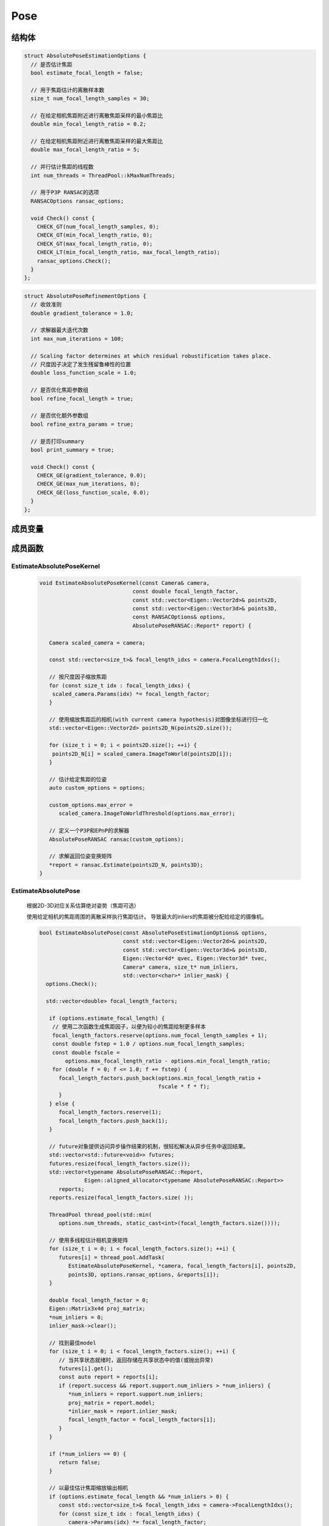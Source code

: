 Pose
===========

结构体
-----------

.. cpp:struct:: AbsolutePoseEstimationOptions

.. code-block:: cpp

   struct AbsolutePoseEstimationOptions {
     // 是否估计焦距
     bool estimate_focal_length = false;

     // 用于焦距估计的离散样本数
     size_t num_focal_length_samples = 30;

     // 在给定相机焦距附近进行离散焦距采样的最小焦距比
     double min_focal_length_ratio = 0.2;

     // 在给定相机焦距附近进行离散焦距采样的最大焦距比
     double max_focal_length_ratio = 5;

     // 并行估计焦距的线程数
     int num_threads = ThreadPool::kMaxNumThreads;

     // 用于P3P RANSAC的选项
     RANSACOptions ransac_options;

     void Check() const {
       CHECK_GT(num_focal_length_samples, 0);
       CHECK_GT(min_focal_length_ratio, 0);
       CHECK_GT(max_focal_length_ratio, 0);
       CHECK_LT(min_focal_length_ratio, max_focal_length_ratio);
       ransac_options.Check();
     }
   };


.. cpp:struct:: AbsolutePoseRefinementOptions

.. code-block:: cpp

   struct AbsolutePoseRefinementOptions {
     // 收敛准则
     double gradient_tolerance = 1.0;

     // 求解器最大迭代次数
     int max_num_iterations = 100;

     // Scaling factor determines at which residual robustification takes place.
     // 尺度因子决定了发生残留鲁棒性的位置
     double loss_function_scale = 1.0;

     // 是否优化焦距参数组
     bool refine_focal_length = true;

     // 是否优化额外参数组
     bool refine_extra_params = true;

     // 是否打印summary
     bool print_summary = true;

     void Check() const {
       CHECK_GE(gradient_tolerance, 0.0);
       CHECK_GE(max_num_iterations, 0);
       CHECK_GE(loss_function_scale, 0.0);
     }
   };

成员变量
---------

.. cpp:type:: LORANSAC<P3PEstimator, EPNPEstimator> AbsolutePoseRANSAC;


成员函数
-----------------

EstimateAbsolutePoseKernel
~~~~~~~~~~~~~~~~~~~~~~~~~~~~~

   .. cpp:function:: void EstimateAbsolutePoseKernel(const Camera& camera,const double focal_length_factor,const std::vector<Eigen::Vector2d>& points2D,const std::vector<Eigen::Vector3d>& points3D,const RANSACOptions& options,AbsolutePoseRANSAC::Report* report)

   .. code-block:: cpp

      void EstimateAbsolutePoseKernel(const Camera& camera,
                                   const double focal_length_factor,
                                   const std::vector<Eigen::Vector2d>& points2D,
                                   const std::vector<Eigen::Vector3d>& points3D,
                                   const RANSACOptions& options,
                                   AbsolutePoseRANSAC::Report* report) {

         Camera scaled_camera = camera;

         const std::vector<size_t>& focal_length_idxs = camera.FocalLengthIdxs();

         // 按尺度因子缩放焦距
         for (const size_t idx : focal_length_idxs) {
          scaled_camera.Params(idx) *= focal_length_factor;
         }

         // 使用缩放焦距后的相机(with current camera hypothesis)对图像坐标进行归一化
         std::vector<Eigen::Vector2d> points2D_N(points2D.size());

         for (size_t i = 0; i < points2D.size(); ++i) {
          points2D_N[i] = scaled_camera.ImageToWorld(points2D[i]);
         }

         // 估计给定焦距的位姿
         auto custom_options = options;

         custom_options.max_error =
            scaled_camera.ImageToWorldThreshold(options.max_error);

         // 定义一个P3P和EPnP的求解器
         AbsolutePoseRANSAC ransac(custom_options);

         // 求解返回位姿变换矩阵
         *report = ransac.Estimate(points2D_N, points3D);
      }

EstimateAbsolutePose
~~~~~~~~~~~~~~~~~~~~~~~~~~~~~

   根据2D-3D对应关系估算绝对姿势（焦距可选）

   使用给定相机的焦距周围的离散采样执行焦距估计。 导致最大的inliers的焦距被分配给给定的摄像机。

   .. cpp:function:: bool EstimateAbsolutePose(const AbsolutePoseEstimationOptions& options,const std::vector<Eigen::Vector2d>& points2D,const std::vector<Eigen::Vector3d>& points3D,Eigen::Vector4d* qvec, Eigen::Vector3d* tvec,Camera* camera, size_t* num_inliers,std::vector<char>* inlier_mask);

   .. code-block:: cpp

      bool EstimateAbsolutePose(const AbsolutePoseEstimationOptions& options,
                                const std::vector<Eigen::Vector2d>& points2D,
                                const std::vector<Eigen::Vector3d>& points3D,
                                Eigen::Vector4d* qvec, Eigen::Vector3d* tvec,
                                Camera* camera, size_t* num_inliers,
                                std::vector<char>* inlier_mask) {
        options.Check();

        std::vector<double> focal_length_factors;

         if (options.estimate_focal_length) {
          // 使用二次函数生成焦距因子，以便为较小的焦距绘制更多样本
          focal_length_factors.reserve(options.num_focal_length_samples + 1);
          const double fstep = 1.0 / options.num_focal_length_samples;
          const double fscale =
              options.max_focal_length_ratio - options.min_focal_length_ratio;
          for (double f = 0; f <= 1.0; f += fstep) {
            focal_length_factors.push_back(options.min_focal_length_ratio +
                                           fscale * f * f);
            }
         } else {
            focal_length_factors.reserve(1);
            focal_length_factors.push_back(1);
         }

         // future对象提供访问异步操作结果的机制，很轻松解决从异步任务中返回结果。
         std::vector<std::future<void>> futures;
         futures.resize(focal_length_factors.size());
         std::vector<typename AbsolutePoseRANSAC::Report,
                    Eigen::aligned_allocator<typename AbsolutePoseRANSAC::Report>>
            reports;
         reports.resize(focal_length_factors.size( ));

         ThreadPool thread_pool(std::min(
            options.num_threads, static_cast<int>(focal_length_factors.size())));

         // 使用多线程估计相机变换矩阵
         for (size_t i = 0; i < focal_length_factors.size(); ++i) {
            futures[i] = thread_pool.AddTask(
               EstimateAbsolutePoseKernel, *camera, focal_length_factors[i], points2D,
               points3D, options.ransac_options, &reports[i]);
         }

         double focal_length_factor = 0;
         Eigen::Matrix3x4d proj_matrix;
         *num_inliers = 0;
         inlier_mask->clear();

         // 找到最佳model
         for (size_t i = 0; i < focal_length_factors.size(); ++i) {
            // 当共享状态就绪时，返回存储在共享状态中的值(或抛出异常)
            futures[i].get();
            const auto report = reports[i];
            if (report.success && report.support.num_inliers > *num_inliers) {
               *num_inliers = report.support.num_inliers;
               proj_matrix = report.model;
               *inlier_mask = report.inlier_mask;
               focal_length_factor = focal_length_factors[i];
            }
         }

         if (*num_inliers == 0) {
            return false;
         }

         // 以最佳估计焦距缩放输出相机
         if (options.estimate_focal_length && *num_inliers > 0) {
            const std::vector<size_t>& focal_length_idxs = camera->FocalLengthIdxs();
            for (const size_t idx : focal_length_idxs) {
               camera->Params(idx) *= focal_length_factor;
            }
         }

         // 提取位姿参数
         *qvec = RotationMatrixToQuaternion(proj_matrix.leftCols<3>());
         *tvec = proj_matrix.rightCols<1>();

         if (IsNaN(*qvec) || IsNaN(*tvec)) {
            return false;
         }

         return true;
      }

   .. note::

      整个函数的步骤为：

      1. 如果选择了使用估计焦距（即没有给定焦距）， 则通过二次函数来生成焦距因子。

      根据样本数的不同，取相同的采样频率:

      .. code-block:: cpp

         const double fstep = 1.0 / options.num_focal_length_samples;

      用最大可能的焦距系数 - 最小可能的焦距系数来作为尺度放缩因子：

      .. code-block:: cpp

         const double fscale = options.max_focal_length_ratio - options.min_focal_length_ratio;

      如果给定焦距，则直接填入即可。

      2. 通过多线程的异步操作计算位姿变换矩阵，future对象提供访问异步操作结果的机制，从异步任务中返回结果。

      对于每一个焦距因子（如果使用估计焦距的话），都会调用一个线程执行 :cpp:func:`EstimateAbsolutePoseKernel` 函数来估计该焦距下的相机位姿变换矩阵。使用P3P或EPnP的方法进行计算，将结果存入到futures中。

      .. code-block:: cpp

        for (size_t i = 0; i < focal_length_factors.size(); ++i) {
          futures[i] = thread_pool.AddTask(
              EstimateAbsolutePoseKernel, *camera, focal_length_factors[i], points2D,
              points3D, options.ransac_options, &reports[i]);
        }

      3. 遍历所有的焦距（如果使用估计焦距的话），找到inliers最大的一组作为最佳model。

      .. code-block:: cpp

         for (size_t i = 0; i < focal_length_factors.size(); ++i) {
            // 当共享状态就绪时，返回存储在共享状态中的值(或抛出异常)
            futures[i].get();
            const auto report = reports[i];
            if (report.success && report.support.num_inliers > *num_inliers) {
               *num_inliers = report.support.num_inliers;
               proj_matrix = report.model;
               *inlier_mask = report.inlier_mask;
               focal_length_factor = focal_length_factors[i];
            }
         }

      \*4. 将相机的焦距乘以最佳model对应的焦距因子

      .. code-block:: cpp

         camera->Params(idx) *= focal_length_factor;

      5. 从位姿变换矩阵中提取位姿（R，t）

      .. code-block:: cpp

         *qvec = RotationMatrixToQuaternion(proj_matrix.leftCols<3>());
         *tvec = proj_matrix.rightCols<1>();

EstimateRelativePose
~~~~~~~~~~~~~~~~~~~~~~~~~~~~~

   从2D-2D对应关系估计相对值

   假定第一台摄像机的位姿是在原点且没有旋转。第二个相机的位姿作为世界到图像的转换而给出，即：

   .. math::

      x_2 = [R | t] * X_2

   .. cpp:function:: size_t EstimateRelativePose(const RANSACOptions& ransac_options,const std::vector<Eigen::Vector2d>& points1,const std::vector<Eigen::Vector2d>& points2,Eigen::Vector4d* qvec, Eigen::Vector3d* tvec);

   .. code-block:: cpp

      size_t EstimateRelativePose(const RANSACOptions& ransac_options,
                            const std::vector<Eigen::Vector2d>& points1,
                            const std::vector<Eigen::Vector2d>& points2,
                            Eigen::Vector4d* qvec, Eigen::Vector3d* tvec) {

         // 定义五点法本质矩阵求解器
         RANSAC<EssentialMatrixFivePointEstimator> ransac(ransac_options);

         // 求解两个点集之间的本质矩阵E
         const auto report = ransac.Estimate(points1, points2);

         if (!report.success) {
          return 0;
         }

         std::vector<Eigen::Vector2d> inliers1(report.support.num_inliers);
         std::vector<Eigen::Vector2d> inliers2(report.support.num_inliers);

         // 内点遮罩
         size_t j = 0;
         for (size_t i = 0; i < points1.size(); ++i) {
            if (report.inlier_mask[i]) {
               inliers1[j] = points1[i];
               inliers2[j] = points2[i];
               j += 1;
            }
         }

         Eigen::Matrix3d R;

         // 通过本质矩阵恢复R、t
         std::vector<Eigen::Vector3d> points3D;
         PoseFromEssentialMatrix(report.model, inliers1, inliers2, &R, tvec,
                                &points3D);

         // 由旋转矩阵获得旋转四元数
         *qvec = RotationMatrixToQuaternion(R);

         if (IsNaN(*qvec) || IsNaN(*tvec)) {
            return 0;
         }

         // 返回3D点的个数
         return points3D.size();
      }

   .. note::

      整个函数的步骤为：

      1. 定义本质矩阵的RANSAC求解器，通过pt1和pt2计算本质矩阵

      .. code-block:: cpp

         RANSAC<EssentialMatrixFivePointEstimator> ransac(ransac_options);

         const auto report = ransac.Estimate(points1, points2);

      2. 内点遮罩，将需要计算的点存入到inliers1和inliers2中

      .. code-block:: cpp

         if (report.inlier_mask[i]) {
            inliers1[j] = points1[i];
            inliers2[j] = points2[i];
            j += 1;
          }

      3. 分解本质矩阵得到位姿

      .. code-block:: cpp

         PoseFromEssentialMatrix(report.model, inliers1, inliers2, &R, tvec, &points3D);


RefineAbsolutePose
~~~~~~~~~~~~~~~~~~~~~~~~~~~~~

   从2D-3D对应关系中细化绝对位姿（焦距可选）

   .. cpp:function:: bool RefineAbsolutePose(const AbsolutePoseRefinementOptions& options,const std::vector<char>& inlier_mask,const std::vector<Eigen::Vector2d>& points2D,const std::vector<Eigen::Vector3d>& points3D,Eigen::Vector4d* qvec, Eigen::Vector3d* tvec,Camera* camera);

   .. code-block:: cpp

      bool RefineAbsolutePose(const AbsolutePoseRefinementOptions& options,
                              const std::vector<char>& inlier_mask,
                              const std::vector<Eigen::Vector2d>& points2D,
                              const std::vector<Eigen::Vector3d>& points3D,
                              Eigen::Vector4d* qvec, Eigen::Vector3d* tvec,
                              Camera* camera) {
         CHECK_EQ(inlier_mask.size(), points2D.size());
         CHECK_EQ(points2D.size(), points3D.size());
         options.Check();

         // 定义损失函数 LossFunction 为 柯西核函数
         ceres::LossFunction* loss_function =
            new ceres::CauchyLoss(options.loss_function_scale);

         double* camera_params_data = camera->ParamsData();
         double* qvec_data = qvec->data();
         double* tvec_data = tvec->data();

         std::vector<Eigen::Vector3d> points3D_copy = points3D;

         // 构建最小二乘问题
         ceres::Problem problem;

         for (size_t i = 0; i < points2D.size(); ++i) {
            // 跳过 outlier 观测值
            if (!inlier_mask[i]) {
               continue;
            }

         // 定义代价函数 负责计算残差和雅可比矩阵的向量
         ceres::CostFunction* cost_function = nullptr;

         // \表示下一行属于上一行的末尾（续行）

         // 对相机模型的2D点进行BA代价函数的定义
         switch (camera->ModelId()) {
      #define CAMERA_MODEL_CASE(CameraModel)                                  \
         case CameraModel::kModelId:                                           \
            cost_function =                                                     \
               BundleAdjustmentCostFunction<CameraModel>::Create(points2D[i]); \
            break;

            CAMERA_MODEL_SWITCH_CASES

      #undef CAMERA_MODEL_CASE
            }

            // 为最小二乘求解设置参数
            problem.AddResidualBlock(cost_function, loss_function, qvec_data, tvec_data,
                                   points3D_copy[i].data(), camera_params_data);

            // 设定对应的参数模块在优化过程中保持不变
            problem.SetParameterBlockConstant(points3D_copy[i].data());
         }

         // 残差向量的大小 > 0 （通过对所有残差块的大小求和而获得的）
         if (problem.NumResiduals() > 0) {
            // 四元数参数化
            *qvec = NormalizeQuaternion(*qvec);
            ceres::LocalParameterization* quaternion_parameterization =
               new ceres::QuaternionParameterization;
            problem.SetParameterization(qvec_data, quaternion_parameterization);

            // 相机参数化
            if (!options.refine_focal_length && !options.refine_extra_params) {
               problem.SetParameterBlockConstant(camera->ParamsData());
            } else {
               // 始终固定主点
               std::vector<int> camera_params_const;
               const std::vector<size_t>& principal_point_idxs =
                  camera->PrincipalPointIdxs();
               camera_params_const.insert(camera_params_const.end(),
                                       principal_point_idxs.begin(),
                                       principal_point_idxs.end());

               if (!options.refine_focal_length) {
                  const std::vector<size_t>& focal_length_idxs = camera->FocalLengthIdxs();
                  camera_params_const.insert(camera_params_const.end(),
                                         focal_length_idxs.begin(),
                                         focal_length_idxs.end());
               }

               if (!options.refine_extra_params) {
                  const std::vector<size_t>& extra_params_idxs = camera->ExtraParamsIdxs();
                  camera_params_const.insert(camera_params_const.end(),
                                         extra_params_idxs.begin(),
                                         extra_params_idxs.end());
               }

               if (camera_params_const.size() == camera->NumParams()) {
                  problem.SetParameterBlockConstant(camera->ParamsData());
               } else {
                  ceres::SubsetParameterization* camera_params_parameterization =
                     new ceres::SubsetParameterization(
                        static_cast<int>(camera->NumParams()), camera_params_const);

                  problem.SetParameterization(camera->ParamsData(), camera_params_parameterization);
               }
            }
         }

         ceres::Solver::Options solver_options;
         solver_options.gradient_tolerance = options.gradient_tolerance;
         solver_options.max_num_iterations = options.max_num_iterations;
         solver_options.linear_solver_type = ceres::DENSE_QR;

         // The overhead of creating threads is too large.
         solver_options.num_threads = 1;
      #if CERES_VERSION_MAJOR < 2
         solver_options.num_linear_solver_threads = 1;
      #endif  // CERES_VERSION_MAJOR

         ceres::Solver::Summary summary;
         ceres::Solve(solver_options, &problem, &summary);

         if (solver_options.minimizer_progress_to_stdout) {
            std::cout << std::endl;
         }

         if (options.print_summary) {
            PrintHeading2("Pose refinement report");
            PrintSolverSummary(summary);
         }

         return summary.IsSolutionUsable();
      }

   .. note::

      函数很长，一点点分析。

      这个函数是通过ceres-Solver进行最小二乘优化，对绝对位姿进行细化。

      1. 定义 LossFunction 为 CauchyLoss。 对 LossFunction 的介绍戳我 |:point_right:|

         .. code-block:: cpp

           ceres::LossFunction* loss_function =  new ceres::CauchyLoss(options.loss_function_scale);

      2. 定义最小二乘解决方法 problem

         .. code-block:: cpp

            ceres::Problem problem;

      3. 定义 CostFunction， 不同的相机模型 影响了 CostFuction里的 :cpp:func: `CameraModel::WorldToImage` 函数

         .. code-block:: cpp

               ceres::CostFunction* cost_function = nullptr;

               switch (camera->ModelId()) {
            #define CAMERA_MODEL_CASE(CameraModel)                                  \
               case CameraModel::kModelId:                                           \
                  cost_function =                                                     \
                     BundleAdjustmentCostFunction<CameraModel>::Create(points2D[i]); \
                  break;

                  CAMERA_MODEL_SWITCH_CASES

            #undef CAMERA_MODEL_CASE
                  }

         这里的 define 后面的 '\\' 实际上是将一行分成了多行去写，指CAMERA_MODEL_CASE实际上定义了后面的一整个case。

         那么这一个switch中，实际上执行的是 ``CAMERA_MODEL_SWITCH_CASES`` 这个宏定义。这个宏在camera_models.h中定义，定义如下：

         .. code-block::

            #ifndef CAMERA_MODEL_SWITCH_CASES
            #define CAMERA_MODEL_SWITCH_CASES         \
               CAMERA_MODEL_CASES                      \
               default:                                \
                  CAMERA_MODEL_DOES_NOT_EXIST_EXCEPTION \
               break;
            #endif

         可以看到， 这个宏执行的是 ``CAMERA_MODEL_CASES`` 这个宏，下面的 ``CAMERA_MODEL_DOES_NOT_EXIST_EXCEPTION`` 是输出错误信息，可以先忽略。

         .. code-block::

            #ifndef CAMERA_MODEL_CASES
            #define CAMERA_MODEL_CASES                          \
              CAMERA_MODEL_CASE(SimplePinholeCameraModel)       \
              CAMERA_MODEL_CASE(PinholeCameraModel)             \
              CAMERA_MODEL_CASE(SimpleRadialCameraModel)        \
              CAMERA_MODEL_CASE(SimpleRadialFisheyeCameraModel) \
              CAMERA_MODEL_CASE(RadialCameraModel)              \
              CAMERA_MODEL_CASE(RadialFisheyeCameraModel)       \
              CAMERA_MODEL_CASE(OpenCVCameraModel)              \
              CAMERA_MODEL_CASE(OpenCVFisheyeCameraModel)       \
              CAMERA_MODEL_CASE(FullOpenCVCameraModel)          \
              CAMERA_MODEL_CASE(FOVCameraModel)                 \
              CAMERA_MODEL_CASE(ThinPrismFisheyeCameraModel)
            #endif

         这下清楚了，最终实际上执行的还是CAMERA_MODEL_CASE(CameraModel)，只是在这个函数里通过宏定义将 ``CAMERA_MODEL_CASE`` 替换成了

         .. code-block:: cpp

            cost_function = BundleAdjustmentCostFunction<CameraModel>::Create(points2D[i]);

      4. 向Problem类传递残差模块的信息，传递的参数主要包括代价函数模块、损失函数模块和参数模块。

         .. code-block:: cpp

            problem.AddResidualBlock(cost_function, loss_function, qvec_data, tvec_data,
                                     points3D_copy[i].data(), camera_params_data);

      5. 设定3D点对应的参数模块在优化过程中保持不变。

         .. code-block:: cpp

            problem.SetParameterBlockConstant(points3D_copy[i].data());

      6. 如果残差的数量 > 0，则：首先进行四元数的参数化。

         这里贴上ceres-Solver对QuaternionParameterization的解释：

         .. math::

            ⊞(x, \Delta) = [cos(|\Delta|, \frac{sin(|\Delta|)}{|\Delta|}\Delta)] * x

         右侧两个四维向量之间的相乘 :math:`*` 是标准四元数乘积。

         .. important::

            ⊞ 符号是指 计算沿 :math:`x` 的切线空间中的增量沿 :math:`\Delta` 移动，然后投影回 :math:`x` 所属的流形的结果。

            通过不同的Parameterization函数来定义不同的 ⊞ :math:`(x, \Delta)` 的含义。

         .. code-block:: cpp

            *qvec = NormalizeQuaternion(*qvec);
            ceres::LocalParameterization* quaternion_parameterization =
               new ceres::QuaternionParameterization;
            problem.SetParameterization(qvec_data, quaternion_parameterization);

         6.1 如果相机不需要优化焦距和外参，则直接将相机的参数设为保持不变

            .. code-block:: cpp

               if (!options.refine_focal_length && !options.refine_extra_params) {
                  problem.SetParameterBlockConstant(camera->ParamsData());
               }

         6.2 否则需要定义一个相机参数序列

            .. code-block:: cpp

               std::vector<int> camera_params_const;

         6.3 通过向这个参数序列中插入 主点的idx，焦距的idx（如果不需要优化焦距），外参的idx（如果不需要优化外参）

            .. code-block:: cpp

               camera_params_const.insert(camera_params_const.end(),
                                 principal_point_idxs.begin(),
                                 principal_point_idxs.end());

               camera_params_const.insert(camera_params_const.end(),
                                   focal_length_idxs.begin(),
                                   focal_length_idxs.end());

               camera_params_const.insert(camera_params_const.end(),
                                   extra_params_idxs.begin(),
                                   extra_params_idxs.end());

         6.4 如果相机的参数数量 = 相机参数序列的参数数量，即都不需要优化（或者是某些参数不存在？），则将相机的参数设为保持不变

            .. code-block:: cpp

               if (camera_params_const.size() == camera->NumParams())
                  problem.SetParameterBlockConstant(camera->ParamsData());

         6.5 否则，即需要进行相机参数的优化，设置 SubsetParameterization

            同样贴上 ceres-Solver的解释：

            假设 :math:`x` 是一个二维向量，并且用户希望保持第一个坐标不变。 那么， :math:`\Delta` 是一个标量， :math:`⊞` 被定义为

            .. math::

               ⊞(x, \Delta) = x + \left[
               \begin{matrix}
               0\\1
               \end{matrix}
               \right]\Delta

            .. code-block:: cpp

               ceres::SubsetParameterization* camera_params_parameterization =
                     new ceres::SubsetParameterization(
                        static_cast<int>(camera->NumParams()), camera_params_const);

               problem.SetParameterization(camera->ParamsData(), camera_params_parameterization);


      7. 设置 Options

         .. code-block:: cpp

            ceres::Solver::Options solver_options;
            solver_options.gradient_tolerance = options.gradient_tolerance;
            solver_options.max_num_iterations = options.max_num_iterations;
            solver_options.linear_solver_type = ceres::DENSE_QR;
            solver_options.num_threads = 1;
            solver_options.num_linear_solver_threads = 1;

      8. 求解最小二乘

         .. code-block:: cpp

            ceres::Solver::Summary summary;
            ceres::Solve(solver_options, &problem, &summary);

RefineRelativePose
~~~~~~~~~~~~~~~~~~~~~~~~~~~~~

   优化两个相机的相对位姿。

   使用鲁棒的成本函数将对应归一化点之间的Sampson误差最小化，即在给定相对位姿的足够初始猜测的前提下，对应点不一定非是整数。

   假设第一个摄像机位姿具有投影矩阵 :math:`P = [I | 0]` ，第二个摄影机的位姿作为从世界到摄影机系统的转换而给出。

   假设已将给定的位移向量归一化，并将位移精确度提高到未知尺度（即，位移向量进行细化还是单位向量）。

   .. cpp:function:: bool RefineRelativePose(const ceres::Solver::Options& options, const std::vector<Eigen::Vector2d>& points1,const std::vector<Eigen::Vector2d>& points2,Eigen::Vector4d* qvec, Eigen::Vector3d* tvec);

   .. code-block:: cpp

      bool RefineRelativePose(const ceres::Solver::Options& options,
                              const std::vector<Eigen::Vector2d>& points1,
                              const std::vector<Eigen::Vector2d>& points2,
                              Eigen::Vector4d* qvec, Eigen::Vector3d* tvec) {
        CHECK_EQ(points1.size(), points2.size());

        // CostFunction 假定单位四元数
        *qvec = NormalizeQuaternion(*qvec);

        const double kMaxL2Error = 1.0;
        ceres::LossFunction* loss_function = new ceres::CauchyLoss(kMaxL2Error);

        ceres::Problem problem;

        for (size_t i = 0; i < points1.size(); ++i) {
          ceres::CostFunction* cost_function =
              RelativePoseCostFunction::Create(points1[i], points2[i]);
          problem.AddResidualBlock(cost_function, loss_function, qvec->data(),
                                   tvec->data());
        }

        ceres::LocalParameterization* quaternion_parameterization =
            new ceres::QuaternionParameterization;
        problem.SetParameterization(qvec->data(), quaternion_parameterization);

        ceres::HomogeneousVectorParameterization* homogeneous_parameterization =
            new ceres::HomogeneousVectorParameterization(3);
        problem.SetParameterization(tvec->data(), homogeneous_parameterization);

        ceres::Solver::Summary summary;
        ceres::Solve(options, &problem, &summary);

        return summary.IsSolutionUsable();
      }

   .. note::

      整个函数的步骤为：

      1. 单位化四元数

         .. code-block:: cpp

            *qvec = NormalizeQuaternion(*qvec);

      2. 定义 LossFunction， 并设置L2误差最大值为1.0

         .. code-block:: cpp

            const double kMaxL2Error = 1.0;
            ceres::LossFunction* loss_function = new ceres::CauchyLoss(kMaxL2Error);

      3. 定义最小二乘解决方法 problem

         .. code-block:: cpp

            ceres::Problem problem;

      4. 定义 CostFunction 并添加残差模块

         .. code-block:: cpp

            for (size_t i = 0; i < points1.size(); ++i) {
               ceres::CostFunction* cost_function =
                  RelativePoseCostFunction::Create(points1[i], points2[i]);
               problem.AddResidualBlock(cost_function, loss_function, qvec->data(),
                                      tvec->data());
            }

      5. 设置 四元数参数 和 单应性向量参数

         .. code-block:: cpp

            ceres::LocalParameterization* quaternion_parameterization =
               new ceres::QuaternionParameterization;
                  problem.SetParameterization(qvec->data(), quaternion_parameterization);

            ceres::HomogeneousVectorParameterization* homogeneous_parameterization =
               new ceres::HomogeneousVectorParameterization(3);
                  problem.SetParameterization(tvec->data(), homogeneous_parameterization);

      6. 求解最小二乘

         .. code-block:: cpp

            ceres::Solve(options, &problem, &summary);

